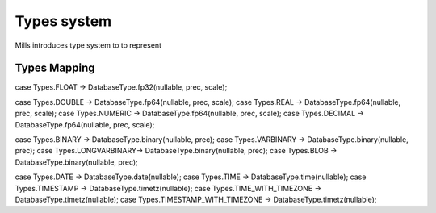 Types system
======================

Mills introduces type system to to represent 

Types Mapping
-------------

.. csv-table:: 
   :header: "JDBC", "Logical", "Physical", "Protobuf"
   :widths: 50,25,25,25
   :delim: ;

   "BOOLEAN,BIT";Bool;Bool;bool
   "SMALLINT";SmallInt;I32;int32
   "TINYINT,INTEGER";Int;I32;int32
   "BIGINT";BigInt;I64;int64  
   "DOUBLE(p,s), REAL(p,s), NUMERIC(p,s), DECIMAL(p,s)";Double;FP64;double
   "(N)VARCHAR,(N)CHAR,LONGVARCHAR,(N)CLOB";String;String;string



case Types.FLOAT        -> DatabaseType.fp32(nullable, prec, scale);

case Types.DOUBLE       -> DatabaseType.fp64(nullable, prec, scale);
case Types.REAL         -> DatabaseType.fp64(nullable, prec, scale);
case Types.NUMERIC      -> DatabaseType.fp64(nullable, prec, scale);
case Types.DECIMAL      -> DatabaseType.fp64(nullable, prec, scale);

case Types.BINARY       -> DatabaseType.binary(nullable, prec);
case Types.VARBINARY    -> DatabaseType.binary(nullable, prec);
case Types.LONGVARBINARY-> DatabaseType.binary(nullable, prec);
case Types.BLOB         -> DatabaseType.binary(nullable, prec);

case Types.DATE         -> DatabaseType.date(nullable);
case Types.TIME         -> DatabaseType.time(nullable);
case Types.TIMESTAMP    -> DatabaseType.timetz(nullable);
case Types.TIME_WITH_TIMEZONE       -> DatabaseType.timetz(nullable);
case Types.TIMESTAMP_WITH_TIMEZONE  -> DatabaseType.timetz(nullable);
